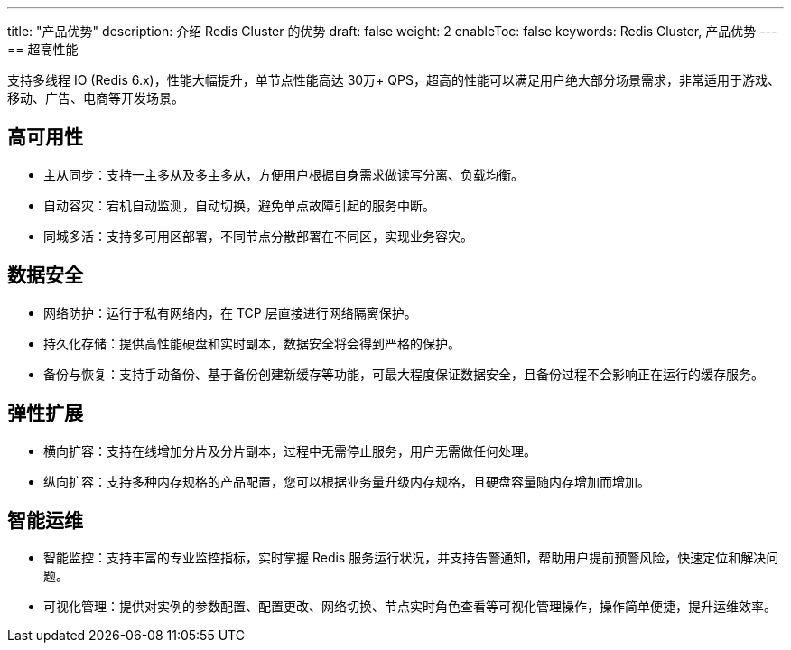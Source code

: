 ---
title: "产品优势"
description: 介绍 Redis Cluster 的优势
draft: false
weight: 2
enableToc: false
keywords: Redis Cluster,  产品优势
---
== 超高性能

支持多线程 IO (Redis 6.x)，性能大幅提升，单节点性能高达 30万+ QPS，超高的性能可以满足用户绝大部分场景需求，非常适用于游戏、移动、广告、电商等开发场景。

== 高可用性

* 主从同步：支持一主多从及多主多从，方便用户根据自身需求做读写分离、负载均衡。
* 自动容灾：宕机自动监测，自动切换，避免单点故障引起的服务中断。
* 同城多活：支持多可用区部署，不同节点分散部署在不同区，实现业务容灾。

== 数据安全

* 网络防护：运行于私有网络内，在 TCP 层直接进行网络隔离保护。
* 持久化存储：提供高性能硬盘和实时副本，数据安全将会得到严格的保护。
* 备份与恢复：支持手动备份、基于备份创建新缓存等功能，可最大程度保证数据安全，且备份过程不会影响正在运行的缓存服务。

== 弹性扩展

* 横向扩容：支持在线增加分片及分片副本，过程中无需停止服务，用户无需做任何处理。
* 纵向扩容：支持多种内存规格的产品配置，您可以根据业务量升级内存规格，且硬盘容量随内存增加而增加。

== 智能运维

* 智能监控：支持丰富的专业监控指标，实时掌握 Redis 服务运行状况，并支持告警通知，帮助用户提前预警风险，快速定位和解决问题。
* 可视化管理：提供对实例的参数配置、配置更改、网络切换、节点实时角色查看等可视化管理操作，操作简单便捷，提升运维效率。
